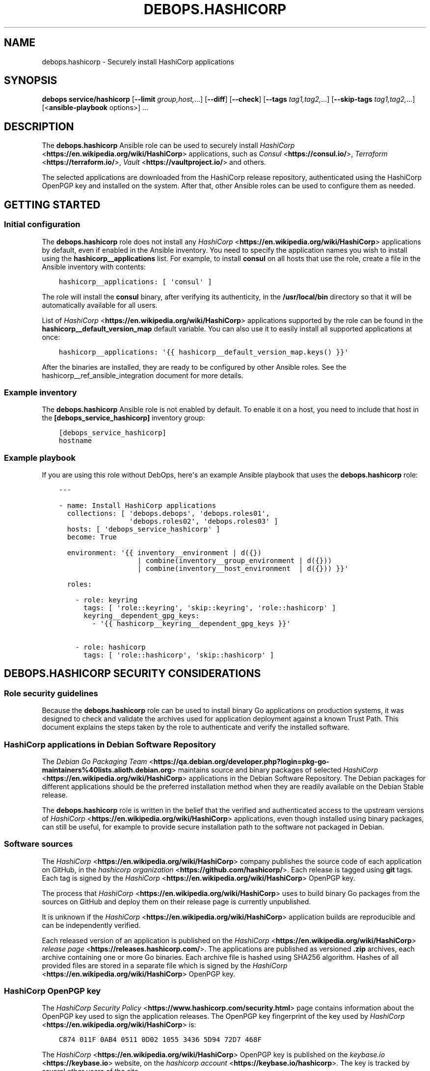 .\" Man page generated from reStructuredText.
.
.TH "DEBOPS.HASHICORP" "5" "Jun 30, 2021" "v2.2.3" "DebOps"
.SH NAME
debops.hashicorp \- Securely install HashiCorp applications
.
.nr rst2man-indent-level 0
.
.de1 rstReportMargin
\\$1 \\n[an-margin]
level \\n[rst2man-indent-level]
level margin: \\n[rst2man-indent\\n[rst2man-indent-level]]
-
\\n[rst2man-indent0]
\\n[rst2man-indent1]
\\n[rst2man-indent2]
..
.de1 INDENT
.\" .rstReportMargin pre:
. RS \\$1
. nr rst2man-indent\\n[rst2man-indent-level] \\n[an-margin]
. nr rst2man-indent-level +1
.\" .rstReportMargin post:
..
.de UNINDENT
. RE
.\" indent \\n[an-margin]
.\" old: \\n[rst2man-indent\\n[rst2man-indent-level]]
.nr rst2man-indent-level -1
.\" new: \\n[rst2man-indent\\n[rst2man-indent-level]]
.in \\n[rst2man-indent\\n[rst2man-indent-level]]u
..
.SH SYNOPSIS
.sp
\fBdebops service/hashicorp\fP [\fB\-\-limit\fP \fIgroup,host,\fP\&...] [\fB\-\-diff\fP] [\fB\-\-check\fP] [\fB\-\-tags\fP \fItag1,tag2,\fP\&...] [\fB\-\-skip\-tags\fP \fItag1,tag2,\fP\&...] [<\fBansible\-playbook\fP options>] ...
.SH DESCRIPTION
.sp
The \fBdebops.hashicorp\fP Ansible role can be used to securely install \fI\%HashiCorp\fP <\fBhttps://en.wikipedia.org/wiki/HashiCorp\fP>
applications, such as \fI\%Consul\fP <\fBhttps://consul.io/\fP>, \fI\%Terraform\fP <\fBhttps://terraform.io/\fP>, \fI\%Vault\fP <\fBhttps://vaultproject.io/\fP> and others.
.sp
The selected applications are downloaded from the HashiCorp release repository,
authenticated using the HashiCorp OpenPGP key and installed on the system.
After that, other Ansible roles can be used to configure them as needed.
.SH GETTING STARTED
.SS Initial configuration
.sp
The \fBdebops.hashicorp\fP role does not install any \fI\%HashiCorp\fP <\fBhttps://en.wikipedia.org/wiki/HashiCorp\fP> applications by
default, even if enabled in the Ansible inventory. You need to specify the
application names you wish to install using the \fBhashicorp__applications\fP
list. For example, to install \fBconsul\fP on all hosts that use the role, create
a file in the Ansible inventory with contents:
.INDENT 0.0
.INDENT 3.5
.sp
.nf
.ft C
hashicorp__applications: [ \(aqconsul\(aq ]
.ft P
.fi
.UNINDENT
.UNINDENT
.sp
The role will install the \fBconsul\fP binary, after verifying its authenticity,
in the \fB/usr/local/bin\fP directory so that it will be automatically available
for all users.
.sp
List of \fI\%HashiCorp\fP <\fBhttps://en.wikipedia.org/wiki/HashiCorp\fP> applications supported by the role can be found in the
\fBhashicorp__default_version_map\fP default variable. You can also use it to
easily install all supported applications at once:
.INDENT 0.0
.INDENT 3.5
.sp
.nf
.ft C
hashicorp__applications: \(aq{{ hashicorp__default_version_map.keys() }}\(aq
.ft P
.fi
.UNINDENT
.UNINDENT
.sp
After the binaries are installed, they are ready to be configured by other
Ansible roles. See the hashicorp__ref_ansible_integration document for
more details.
.SS Example inventory
.sp
The \fBdebops.hashicorp\fP Ansible role is not enabled by default. To enable it
on a host, you need to include that host in the \fB[debops_service_hashicorp]\fP
inventory group:
.INDENT 0.0
.INDENT 3.5
.sp
.nf
.ft C
[debops_service_hashicorp]
hostname
.ft P
.fi
.UNINDENT
.UNINDENT
.SS Example playbook
.sp
If you are using this role without DebOps, here\(aqs an example Ansible playbook
that uses the \fBdebops.hashicorp\fP role:
.INDENT 0.0
.INDENT 3.5
.sp
.nf
.ft C
\-\-\-

\- name: Install HashiCorp applications
  collections: [ \(aqdebops.debops\(aq, \(aqdebops.roles01\(aq,
                 \(aqdebops.roles02\(aq, \(aqdebops.roles03\(aq ]
  hosts: [ \(aqdebops_service_hashicorp\(aq ]
  become: True

  environment: \(aq{{ inventory__environment | d({})
                   | combine(inventory__group_environment | d({}))
                   | combine(inventory__host_environment  | d({})) }}\(aq

  roles:

    \- role: keyring
      tags: [ \(aqrole::keyring\(aq, \(aqskip::keyring\(aq, \(aqrole::hashicorp\(aq ]
      keyring__dependent_gpg_keys:
        \- \(aq{{ hashicorp__keyring__dependent_gpg_keys }}\(aq

    \- role: hashicorp
      tags: [ \(aqrole::hashicorp\(aq, \(aqskip::hashicorp\(aq ]

.ft P
.fi
.UNINDENT
.UNINDENT
.SH DEBOPS.HASHICORP SECURITY CONSIDERATIONS
.SS Role security guidelines
.sp
Because the \fBdebops.hashicorp\fP role can be used to install binary Go
applications on production systems, it was designed to check and validate the
archives used for application deployment against a known Trust Path. This
document explains the steps taken by the role to authenticate and verify the
installed software.
.SS HashiCorp applications in Debian Software Repository
.sp
The \fI\%Debian Go Packaging Team\fP <\fBhttps://qa.debian.org/developer.php?login=pkg-go-maintainers%40lists.alioth.debian.org\fP>
maintains source and binary packages of selected \fI\%HashiCorp\fP <\fBhttps://en.wikipedia.org/wiki/HashiCorp\fP> applications in the
Debian Software Repository. The Debian packages for different applications
should be the preferred installation method when they are readily available on
the Debian Stable release.
.sp
The \fBdebops.hashicorp\fP role is written in the belief that the verified and
authenticated access to the upstream versions of \fI\%HashiCorp\fP <\fBhttps://en.wikipedia.org/wiki/HashiCorp\fP> applications, even
though installed using binary packages, can still be useful, for example to
provide secure installation path to the software not packaged in Debian.
.SS Software sources
.sp
The \fI\%HashiCorp\fP <\fBhttps://en.wikipedia.org/wiki/HashiCorp\fP> company publishes the source code of
each application on GitHub, in the \fI\%hashicorp organization\fP <\fBhttps://github.com/hashicorp/\fP>\&.
Each release is tagged using \fBgit\fP tags. Each tag is signed by the \fI\%HashiCorp\fP <\fBhttps://en.wikipedia.org/wiki/HashiCorp\fP>
OpenPGP key.
.sp
The process that \fI\%HashiCorp\fP <\fBhttps://en.wikipedia.org/wiki/HashiCorp\fP> uses to build binary Go packages from the sources on
GitHub and deploy them on their release page is currently unpublished.
.sp
It is unknown if the \fI\%HashiCorp\fP <\fBhttps://en.wikipedia.org/wiki/HashiCorp\fP> application builds are reproducible and can be
independently verified.
.sp
Each released version of an application is published on the \fI\%HashiCorp\fP <\fBhttps://en.wikipedia.org/wiki/HashiCorp\fP>
\fI\%release page\fP <\fBhttps://releases.hashicorp.com/\fP>\&. The applications are published
as versioned \fB\&.zip\fP archives, each archive containing one or more Go binaries.
Each archive file is hashed using SHA256 algorithm. Hashes of all provided
files are stored in a separate file which is signed by the \fI\%HashiCorp\fP <\fBhttps://en.wikipedia.org/wiki/HashiCorp\fP> OpenPGP key.
.SS HashiCorp OpenPGP key
.sp
The \fI\%HashiCorp Security Policy\fP <\fBhttps://www.hashicorp.com/security.html\fP> page contains information about the OpenPGP
key used to sign the application releases. The OpenPGP key fingerprint of the
key used by \fI\%HashiCorp\fP <\fBhttps://en.wikipedia.org/wiki/HashiCorp\fP> is:
.INDENT 0.0
.INDENT 3.5
.sp
.nf
.ft C
C874 011F 0AB4 0511 0D02 1055 3436 5D94 72D7 468F
.ft P
.fi
.UNINDENT
.UNINDENT
.sp
The \fI\%HashiCorp\fP <\fBhttps://en.wikipedia.org/wiki/HashiCorp\fP> OpenPGP key is published on the \fI\%keybase.io\fP <\fBhttps://keybase.io\fP> website, on the
\fI\%hashicorp account\fP <\fBhttps://keybase.io/hashicorp\fP>\&. The key is tracked by
several other users of the site.
.sp
The \fI\%HashiCorp\fP <\fBhttps://en.wikipedia.org/wiki/HashiCorp\fP> OpenPGP key is published in the \fI\%Ubuntu keyserver\fP <\fBhttps://keyserver.ubuntu.com/\fP>
and can be imported from there using the \fBgpg\fP command:
.INDENT 0.0
.INDENT 3.5
.sp
.nf
.ft C
user@host:~$ gpg \-\-keyserver hkp://keyserver.ubuntu.com \e
                 \-\-recv\-key C874011F0AB405110D02105534365D9472D7468F
.ft P
.fi
.UNINDENT
.UNINDENT
.SS Software installation procedure
.sp
The steps outlined below describe the method used by the \fBdebops.hashicorp\fP
role to verify and install the \fI\%HashiCorp\fP <\fBhttps://en.wikipedia.org/wiki/HashiCorp\fP> applications selected by the user or
another Ansible role:
.INDENT 0.0
.IP \(bu 2
The \fBdebops.hashicorp\fP Ansible role creates a separate, unprivileged system
group and UNIX user account, by default both named \fBhashicorp\fP\&. The account
does not provide shell access and uses \fB/usr/sbin/nologin\fP shell by
default.
.sp
Additionally, several directories owned by the new user account are created
to provide location to unpack the verified archives in preparation for the
installation.
.IP \(bu 2
The \fBhashicorp\fP user account imports the \fI\%HashiCorp\fP <\fBhttps://en.wikipedia.org/wiki/HashiCorp\fP> OpenPGP key from the
OpenPGP keyserver.
.IP \(bu 2
The \fBhashicorp\fP user account downloads the necessary files from the
\fI\%HashiCorp\fP <\fBhttps://en.wikipedia.org/wiki/HashiCorp\fP> release page over the HTTPS protocol. These files include: binary
archive files, files containing SHA256 hashes of the provided files, files
containing OpenPGP signatures of the hash files.
.IP \(bu 2
The \fBhashicorp\fP user account verifies the signature of the SHA256 hash file
against the \fI\%HashiCorp\fP <\fBhttps://en.wikipedia.org/wiki/HashiCorp\fP> OpenPGP key imported prior.
.IP \(bu 2
If the signature verification passed, the \fBhashicorp\fP user compares the SHA
256 hashes provided in the signed file against the downloaded binary
archives.
.IP \(bu 2
If the hash verification was successful, the \fBhashicorp\fP user account
unpacks the binary archives of the \fI\%HashiCorp\fP <\fBhttps://en.wikipedia.org/wiki/HashiCorp\fP> applications to separate
directories created prior.
.IP \(bu 2
The \fBroot\fP user account installs the unpacked application binaries to the
specified directory (by default \fB/usr/local/bin\fP) with \fBroot:root\fP owner
and group. Additional files required by the Consul Web UI are copied to
specified web root directory (by default \fB/srv/www/consul/sites/public/\fP)
when the Consul Web UI is enabled.
.UNINDENT
.sp
All of the downloaded and unpacked files are left intact to allow for idempotent
operation and verification.
.SH ANSIBLE INTEGRATION
.SS Support for other Ansible roles
.sp
The \fBdebops.hashicorp\fP Ansible role is designed to be used by other Ansible
roles as role dependency. By design, the application binaries are installed in
the specified path and the rest of the service configuration, including service
process manager configuration, firewall, TCP/UDP port registration in
\fB/etc/services\fP, etc. is left to the user or other Ansible roles.
.sp
To facilitate seamless role integration, \fBdebops.hashicorp\fP role provides
a set of default variables and Ansible local facts that can be used by other
Ansible roles idempotently. Thus, the modification of the role itself shouldn\(aqt
be needed, and it can should be easily integrated in the different playbooks
and environments.
.SS Default variables available to other roles
.sp
You can use these variables in the playbook to influence the operation of the
\fBdebops.hashicorp\fP role from another role:
.INDENT 0.0
.TP
.B \fBhashicorp__dependent_packages\fP
List of APT packages which should be installed when the \fBdebops.hashicorp\fP
role is executed.
.TP
.B \fBhashicorp__dependent_applications\fP
List of \fI\%HashiCorp\fP <\fBhttps://en.wikipedia.org/wiki/HashiCorp\fP> applications which should be installed by the
\fBdebops.hashicorp\fP role. For the list of available applications, refer to
the \fBhashicorp__default_version_map\fP variable.
.TP
.B \fBhashicorp__consul_webui\fP
Boolean variable which enables installation of additional files needed to
serve the Consul Web UI page. The role will remember the Web UI installation
state to ensure idempotence.
.UNINDENT
.SS Examples
.sp
In a hypothetical \fBconsul\fP Ansible role create a default variable:
.INDENT 0.0
.INDENT 3.5
.sp
.nf
.ft C
consul__hashicorp_application: \(aqconsul\(aq
.ft P
.fi
.UNINDENT
.UNINDENT
.sp
Next, in the playbook that executes your role, include the \fBdebops.hashicorp\fP
role with your custom variable:
.INDENT 0.0
.INDENT 3.5
.sp
.nf
.ft C
\- name: Deploy Consul
  hosts: all
  become: True

  roles:

    \- role: hashicorp
      hashicorp__dependent_applications:
        \- \(aq{{ consul__hashicorp_application }}\(aq

    \- role: consul
.ft P
.fi
.UNINDENT
.UNINDENT
.sp
This playbook will then install the \fI\%Consul\fP <\fBhttps://consul.io/\fP> application after verification,
and configure it using your own Ansible role. Make sure that you use YAML list
syntax correctly, otherwise the \fBdebops.hashicorp\fP role will fail due to
wrong variable type mismatch. To install multiple applications at once, you can
use a different variant of the variables and playbook.
.sp
The variables, with addition of the Consul Web UI:
.INDENT 0.0
.INDENT 3.5
.sp
.nf
.ft C
consul__hashicorp__dependent_applications: [ \(aqconsul\(aq, \(aqconsul\-template\(aq ]
consul__hashicorp__consul_webui: True
.ft P
.fi
.UNINDENT
.UNINDENT
.sp
The playbook:
.INDENT 0.0
.INDENT 3.5
.sp
.nf
.ft C
\- name: Deploy Consul and Consul Template
  hosts: all
  become: True

  roles:

    \- role: hashicorp
      hashicorp__dependent_applications: \(aq{{ consul__hashicorp__dependent_applications }}\(aq
      hashicorp__consul_webui: \(aq{{ consul__hashicorp__consul_webui | bool }}\(aq

    \- role: consul
.ft P
.fi
.UNINDENT
.UNINDENT
.SS Ansible local facts
.sp
The \fBdebops.hashicorp\fP role maintains a set of Ansible local facts with
information about the installed applications. Other roles can use these facts
in an idempotent way to prepare their own configuration. These facts are:
.INDENT 0.0
.TP
.B \fBansible_local.hashicorp.installed\fP
Boolean. If \fBTrue\fP, the role has been correctly configured.
.TP
.B \fBansible_local.hashicorp.applications\fP
YAML dictionary which specifies all currently installed \fI\%HashiCorp\fP <\fBhttps://en.wikipedia.org/wiki/HashiCorp\fP>
applications as keys and their versions as values.
.TP
.B \fBansible_local.hashicorp.bin\fP
Path to the directory where binaries are installed, by default
\fB/usr/local/bin\fP\&.
.TP
.B \fBansible_local.hashicorp.consul_webui\fP
Boolean. If \fBTrue\fP, the Consul Web UI files have been downloaded and
installed.
.TP
.B \fBansible_local.hashicorp.consul_webui_path\fP
Path to the Consul Web UI files, by default \fB/srv/www/consul/sites/public\fP\&.
.UNINDENT
.SS Examples
.sp
Check if specific \fI\%HashiCorp\fP <\fBhttps://en.wikipedia.org/wiki/HashiCorp\fP> application is installed on a host:
.INDENT 0.0
.INDENT 3.5
.sp
.nf
.ft C
consul_is_installed: \(aq{{ True
                         if (ansible_local.hashicorp.applications|d() and
                             \(aqconsul\(aq in ansible_local.hashicorp.applications.keys())
                         else False }}\(aq
.ft P
.fi
.UNINDENT
.UNINDENT
.sp
Register the installed application version to conditionally check when the
version changed and restart the daemon:
.INDENT 0.0
.INDENT 3.5
.sp
.nf
.ft C
consul_version: \(aq{{ (ansible_local.hashicorp.applications["consul"]|d())
                     if (ansible_local.hashicorp.applications|d())
                     else "") }}\(aq
.ft P
.fi
.UNINDENT
.UNINDENT
.SH AUTHOR
Maciej Delmanowski
.SH COPYRIGHT
2014-2021, Maciej Delmanowski, Nick Janetakis, Robin Schneider and others
.\" Generated by docutils manpage writer.
.
